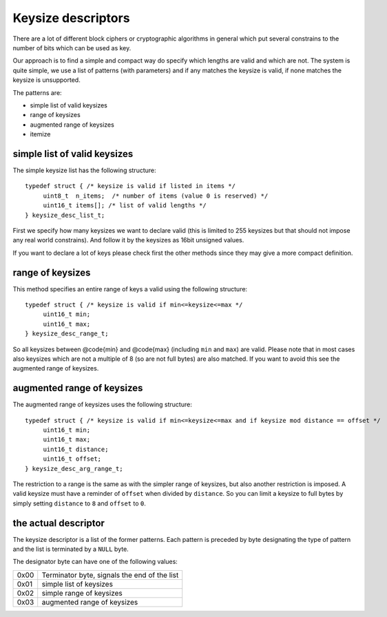Keysize descriptors
===================
There are a lot of different block ciphers or cryptographic algorithms in 
general which put several constrains to the number of bits which can be used
as key.

Our approach is to find a simple and compact way do specify which lengths are
valid and which are not. The system is quite simple, we use a list of patterns
(with parameters) and if any matches the keysize is valid, if none matches the
keysize is unsupported.

The patterns are:

* simple list of valid keysizes
* range of keysizes
* augmented range of keysizes
* itemize

simple list of valid keysizes
-----------------------------
The simple keysize list has the following structure:

::

   typedef struct { /* keysize is valid if listed in items */
   	uint8_t  n_items;  /* number of items (value 0 is reserved) */
   	uint16_t items[]; /* list of valid lengths */
   } keysize_desc_list_t;

First we specify how many keysizes we want to declare valid (this is limited to
255 keysizes but that should not impose any real world constrains). And follow
it by the keysizes as 16bit unsigned values.

If you want to declare a lot of keys please check first the other methods since 
they may give a more compact definition.

range of keysizes
-----------------
This method specifies an entire range of keys a valid using the following 
structure:

::

   typedef struct { /* keysize is valid if min<=keysize<=max */
   	uint16_t min;
   	uint16_t max;
   } keysize_desc_range_t;

So all keysizes between @code{min} and @code{max} (including ``min`` and 
``max``) are valid. Please note that in most cases also keysizes which
are not a multiple of 8 (so are not full bytes) are also matched.
If you want to avoid this see the augmented range of keysizes.

augmented range of keysizes
---------------------------
The augmented range of keysizes uses the following structure:

::

   typedef struct { /* keysize is valid if min<=keysize<=max and if keysize mod distance == offset */
   	uint16_t min;
   	uint16_t max;
   	uint16_t distance;
   	uint16_t offset;
   } keysize_desc_arg_range_t;

The restriction to a range is the same as with the simpler range of keysizes,
but also another restriction is imposed. A valid keysize must have a reminder
of ``offset`` when divided by ``distance``. So you can limit a keysize
to full bytes by simply setting ``distance`` to ``8`` and ``offset`` to ``0``.

the actual descriptor
---------------------
The keysize descriptor is a list of the former patterns. Each pattern is 
preceded by byte designating the type of pattern and the list is terminated
by a ``NULL`` byte.

The designator byte can have one of the following values:


+------+----------------------------------------------+
| 0x00 | Terminator byte, signals the end of the list |
+------+----------------------------------------------+
| 0x01 | simple list of keysizes                      |
+------+----------------------------------------------+
| 0x02 | simple range of keysizes                     |
+------+----------------------------------------------+
| 0x03 | augmented range of keysizes                  |
+------+----------------------------------------------+

